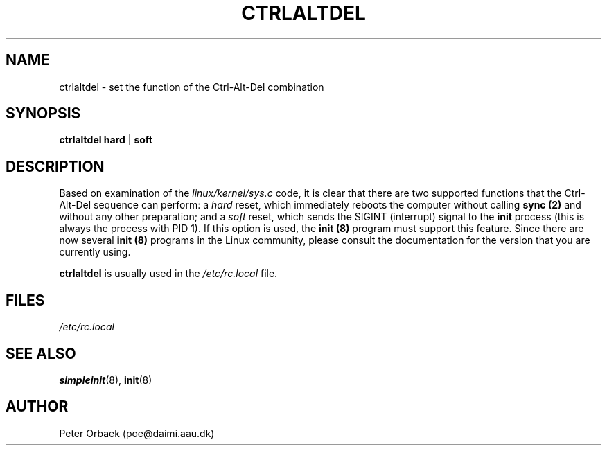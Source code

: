 .\" Copyright 1992, 1993 Rickard E. Faith (faith@cs.unc.edu)
.\" May be distributed under the GNU General Public License
.TH CTRLALTDEL 8 "25 October 1993" "Linux 1.2" "Linux Programmer's Manual"
.SH NAME
ctrlaltdel \- set the function of the Ctrl-Alt-Del combination
.SH SYNOPSIS
.BR "ctrlaltdel hard" " | " soft
.SH DESCRIPTION
Based on examination of the
.I linux/kernel/sys.c
code, it is clear that there are two supported functions that the
Ctrl-Alt-Del sequence can perform: a
.I hard
reset, which immediately reboots the computer without calling
.B sync (2)
and without any other preparation; and a
.I soft
reset, which sends the SIGINT (interrupt) signal to the
.B init
process (this is always the process with PID 1).  If this option is used,
the
.B init (8)
program must support this feature.  Since there are now several
.B init (8)
programs in the Linux community, please consult the documentation for the
version that you are currently using.

.B ctrlaltdel
is usually used in the
.I /etc/rc.local
file.
.SH FILES
.I /etc/rc.local
.SH "SEE ALSO"
.BR simpleinit (8),
.BR init (8)
.SH AUTHOR
Peter Orbaek (poe@daimi.aau.dk)
